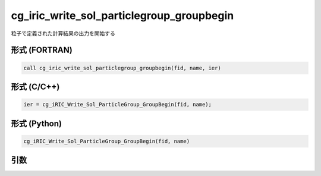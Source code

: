 cg_iric_write_sol_particlegroup_groupbegin
===================================================

粒子で定義された計算結果の出力を開始する

形式 (FORTRAN)
---------------
.. code-block:: fortran

   call cg_iric_write_sol_particlegroup_groupbegin(fid, name, ier)

形式 (C/C++)
---------------
.. code-block:: c

   ier = cg_iRIC_Write_Sol_ParticleGroup_GroupBegin(fid, name);

形式 (Python)
---------------
.. code-block:: python

   cg_iRIC_Write_Sol_ParticleGroup_GroupBegin(fid, name)

引数
----

.. csv-table:: cg_iric_write_sol_particlegroup_groupbegin の引数
  :file: cg_iric_write_sol_particlegroup_groupbegin_args.csv
  :header-rows: 1
